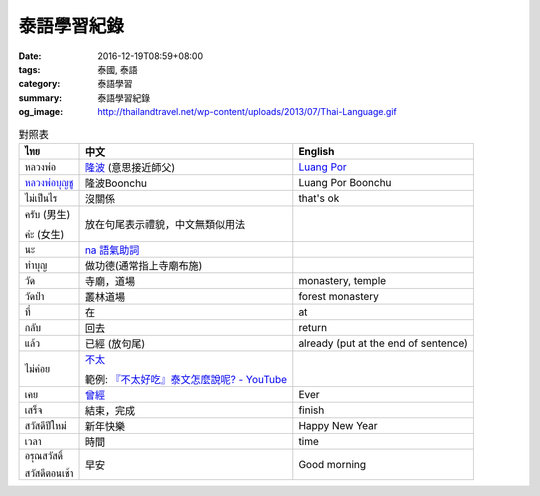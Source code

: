 泰語學習紀錄
############

:date: 2016-12-19T08:59+08:00
:tags: 泰國, 泰語
:category: 泰語學習
:summary: 泰語學習紀錄
:og_image: http://thailandtravel.net/wp-content/uploads/2013/07/Thai-Language.gif


.. list-table:: 對照表
   :header-rows: 1
   :class: table-syntax-diff

   * - ไทย
     - 中文
     - English

   * - หลวงพ่อ
     - `隆波`_ (意思接近師父)
     - `Luang Por`_

   * - `หลวงพ่อบุญชู`_
     - 隆波Boonchu
     - Luang Por Boonchu

   * - ไม่เป็นไร
     - 沒關係
     - that's ok

   * - ครับ (男生)

       ค่ะ (女生)
     - 放在句尾表示禮貌，中文無類似用法
     -

   * - นะ
     - `na 語氣助詞`_
     -

   * - ทำบุญ
     - 做功德(通常指上寺廟布施)
     - 

   * - วัด
     - 寺廟，道場
     - monastery, temple

   * - วัดป่า
     - 叢林道場
     - forest monastery

   * - ที่
     - 在
     - at

   * - กลับ
     - 回去
     - return

   * - แล้ว
     - 已經 (放句尾)
     - already (put at the end of sentence)


   * - ไม่ค่อย
     - `不太 <https://www.google.com/search?q=%E6%B3%B0%E8%AA%9E+%E4%B8%8D%E5%A4%AA>`_

       範例: `『不太好吃』泰文怎麼說呢? - YouTube <https://www.youtube.com/watch?v=nZlVeSU5SRg>`_
     -

   * - เคย
     - `曾經`_
     - Ever

   * - เสร็จ
     - 結束，完成
     - finish

   * - สวัสดีปีใหม่
     - 新年快樂
     - Happy New Year

   * - เวลา
     - 時間
     - time

   * - อรุณสวัสดิ์

       สวัสดีตอนเช้า
     - 早安
     - Good morning

.. _隆波: https://zh.wikipedia.org/wiki/%E9%9A%86%E6%B3%A2
.. _Luang Por: https://en.wikipedia.org/wiki/Luang_Por
.. _หลวงพ่อบุญชู: https://www.google.com/search?q=%E0%B8%AB%E0%B8%A5%E0%B8%A7%E0%B8%87%E0%B8%9E%E0%B9%88%E0%B8%AD%E0%B8%9A%E0%B8%B8%E0%B8%8D%E0%B8%8A%E0%B8%B9
.. _曾經: https://www.google.com/search?q=%E6%B3%B0%E8%AA%9E+%E6%9B%BE%E7%B6%93
.. _na 語氣助詞: https://www.google.com/search?q=%E0%B8%99%E0%B8%B0+%E6%B3%B0%E8%AA%9E
